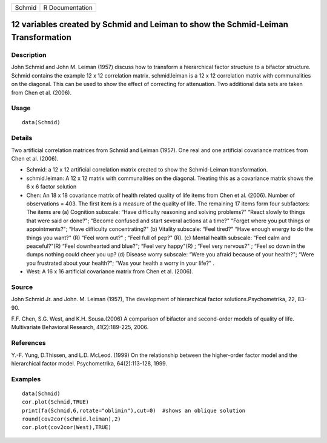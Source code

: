 +--------+-----------------+
| Schmid | R Documentation |
+--------+-----------------+

12 variables created by Schmid and Leiman to show the Schmid-Leiman Transformation
----------------------------------------------------------------------------------

Description
~~~~~~~~~~~

John Schmid and John M. Leiman (1957) discuss how to transform a
hierarchical factor structure to a bifactor structure. Schmid contains
the example 12 x 12 correlation matrix. schmid.leiman is a 12 x 12
correlation matrix with communalities on the diagonal. This can be used
to show the effect of correcting for attenuation. Two additional data
sets are taken from Chen et al. (2006).

Usage
~~~~~

::

    data(Schmid)

Details
~~~~~~~

Two artificial correlation matrices from Schmid and Leiman (1957). One
real and one artificial covariance matrices from Chen et al. (2006).

-  Schmid: a 12 x 12 artificial correlation matrix created to show the
   Schmid-Leiman transformation.

-  schmid.leiman: A 12 x 12 matrix with communalities on the diagonal.
   Treating this as a covariance matrix shows the 6 x 6 factor solution

-  Chen: An 18 x 18 covariance matrix of health related quality of life
   items from Chen et al. (2006). Number of observations = 403. The
   first item is a measure of the quality of life. The remaining 17
   items form four subfactors: The items are (a) Cognition subscale:
   “Have difficulty reasoning and solving problems?" “React slowly to
   things that were said or done?"; “Become confused and start several
   actions at a time?" “Forget where you put things or appointments?";
   “Have difficulty concentrating?" (b) Vitality subscale: “Feel tired?"
   “Have enough energy to do the things you want?" (R) “Feel worn out?"
   ; “Feel full of pep?" (R). (c) Mental health subscale: “Feel calm and
   peaceful?"(R) “Feel downhearted and blue?"; “Feel very happy"(R) ;
   “Feel very nervous?" ; “Feel so down in the dumps nothing could cheer
   you up? (d) Disease worry subscale: “Were you afraid because of your
   health?"; “Were you frustrated about your health?"; “Was your health
   a worry in your life?" .

-  West: A 16 x 16 artificial covariance matrix from Chen et al. (2006).

Source
~~~~~~

John Schmid Jr. and John. M. Leiman (1957), The development of
hierarchical factor solutions.Psychometrika, 22, 83-90.

F.F. Chen, S.G. West, and K.H. Sousa.(2006) A comparison of bifactor and
second-order models of quality of life. Multivariate Behavioral
Research, 41(2):189-225, 2006.

References
~~~~~~~~~~

Y.-F. Yung, D.Thissen, and L.D. McLeod. (1999) On the relationship
between the higher-order factor model and the hierarchical factor model.
Psychometrika, 64(2):113-128, 1999.

Examples
~~~~~~~~

::

    data(Schmid)
    cor.plot(Schmid,TRUE)
    print(fa(Schmid,6,rotate="oblimin"),cut=0)  #shows an oblique solution
    round(cov2cor(schmid.leiman),2)
    cor.plot(cov2cor(West),TRUE)
